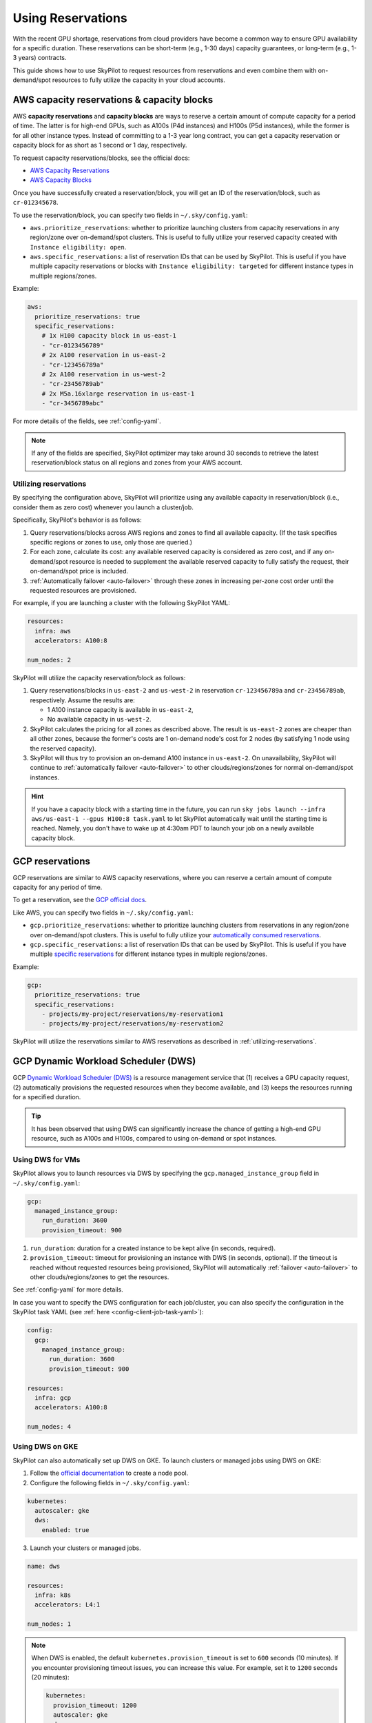 
.. _reservation:

Using Reservations
===================================


With the recent GPU shortage, reservations from cloud providers have become a common way to ensure GPU availability for a specific duration. These reservations can be short-term (e.g., 1-30 days) capacity guarantees, or long-term (e.g., 1-3 years) contracts.

This guide shows how to use SkyPilot to request resources from reservations and even combine them with on-demand/spot resources to fully
utilize the capacity in your cloud accounts.

.. image:: https://i.imgur.com/FA0BT0E.png
  :width: 95%
  :align: center


AWS capacity reservations & capacity blocks
--------------------------------------------

AWS **capacity reservations** and **capacity blocks** are ways to reserve a certain amount of compute capacity for a period of time. The latter is for high-end GPUs, such as A100s (P4d instances) and H100s (P5d instances), while the former is for all other instance types.
Instead of committing to a 1-3 year long contract, you can get a capacity reservation or capacity block for as short as 1 second or 1 day, respectively.


To request capacity reservations/blocks, see the official docs:

* `AWS Capacity Reservations <https://docs.aws.amazon.com/AWSEC2/latest/UserGuide/ec2-capacity-reservations.html>`_
* `AWS Capacity Blocks <https://docs.aws.amazon.com/AWSEC2/latest/UserGuide/ec2-capacity-blocks.html>`_

Once you have successfully created a reservation/block, you will get an ID of the reservation/block, such as ``cr-012345678``.

To use the reservation/block, you can specify two fields in ``~/.sky/config.yaml``:

* ``aws.prioritize_reservations``: whether to prioritize launching clusters from capacity reservations in any region/zone over on-demand/spot clusters. This is useful to fully utilize your reserved capacity created with ``Instance eligibility: open``.
* ``aws.specific_reservations``: a list of reservation IDs that can be used by SkyPilot. This is useful if you have multiple capacity reservations or blocks with ``Instance eligibility: targeted`` for different instance types in multiple regions/zones.


Example:

.. code-block:: yaml

    aws:
      prioritize_reservations: true
      specific_reservations:
        # 1x H100 capacity block in us-east-1
        - "cr-0123456789"
        # 2x A100 reservation in us-east-2
        - "cr-123456789a"
        # 2x A100 reservation in us-west-2
        - "cr-23456789ab"
        # 2x M5a.16xlarge reservation in us-east-1
        - "cr-3456789abc"

For more details of the fields, see :ref:`config-yaml`.

.. note::

    If any of the fields are specified, SkyPilot optimizer may take around 30 seconds to retrieve the latest reservation/block status on all regions and zones from your AWS account.


.. _utilizing-reservations:

Utilizing reservations
~~~~~~~~~~~~~~~~~~~~~~

By specifying the configuration above, SkyPilot will prioritize using any available capacity in reservation/block (i.e., consider them as zero cost) whenever you launch a cluster/job.

Specifically, SkyPilot's behavior is as follows:

1. Query reservations/blocks across AWS regions and zones to find all available capacity. (If the task specifies specific regions or zones to use, only those are queried.)
2. For each zone, calculate its cost: any available reserved capacity is considered as zero cost, and if any on-demand/spot resource is needed to supplement the available reserved capacity to fully satisfy the request, their on-demand/spot price is included.
3. :ref:`Automatically failover <auto-failover>` through these zones in increasing per-zone cost order until the requested resources are provisioned.


For example, if you are launching a cluster with the following SkyPilot YAML:

.. code-block:: yaml

    resources:
      infra: aws
      accelerators: A100:8

    num_nodes: 2


SkyPilot will utilize the capacity reservation/block as follows:

1. Query reservations/blocks in ``us-east-2`` and ``us-west-2`` in reservation ``cr-123456789a`` and ``cr-23456789ab``, respectively. Assume the results are:

   - 1 A100 instance capacity is available in ``us-east-2``,
   - No available capacity in ``us-west-2``.
2. SkyPilot calculates the pricing for all zones as described above.  The result is ``us-east-2`` zones are cheaper than  all other zones, because the former's costs are 1 on-demand node's cost for 2 nodes (by satisfying 1 node using the reserved capacity).
3. SkyPilot will thus try to provision an on-demand A100 instance in ``us-east-2``. On unavailability, SkyPilot will continue to :ref:`automatically failover <auto-failover>` to other clouds/regions/zones for normal on-demand/spot instances.


.. hint::

    If you have a capacity block with a starting time in the future, you can run ``sky jobs launch --infra aws/us-east-1 --gpus H100:8 task.yaml`` to let SkyPilot automatically wait until the starting time is reached. Namely, you don't have to wake up at 4:30am PDT to launch your job on a newly available capacity block.


GCP reservations
-----------------

GCP reservations are similar to AWS capacity reservations, where you can reserve a certain amount of compute capacity for any period of time.

To get a reservation, see the `GCP official docs <https://cloud.google.com/compute/docs/instances/reservations-single-project>`__.

Like AWS, you can specify two fields in ``~/.sky/config.yaml``:

* ``gcp.prioritize_reservations``: whether to prioritize launching clusters from reservations in any region/zone over on-demand/spot clusters. This is useful to fully utilize your `automatically consumed reservations <https://cloud.google.com/compute/docs/instances/reservations-consume#consuming_instances_from_any_matching_reservation>`__.
* ``gcp.specific_reservations``: a list of reservation IDs that can be used by SkyPilot. This is useful if you have multiple `specific reservations <https://cloud.google.com/compute/docs/instances/reservations-consume#consuming_instances_from_a_specific_reservation>`__ for different instance types in multiple regions/zones.

Example:

.. code-block:: yaml

    gcp:
      prioritize_reservations: true
      specific_reservations:
        - projects/my-project/reservations/my-reservation1
        - projects/my-project/reservations/my-reservation2


SkyPilot will utilize the reservations similar to AWS reservations as described in :ref:`utilizing-reservations`.

.. _gcp-dws:

GCP Dynamic Workload Scheduler (DWS)
-------------------------------------

GCP `Dynamic Workload Scheduler (DWS) <https://cloud.google.com/blog/products/compute/introducing-dynamic-workload-scheduler>`__ is a resource management service that (1) receives a GPU capacity request, (2) automatically provisions the requested resources when they become available, and (3) keeps the resources running for a specified duration.

.. tip::

    It has been observed that using DWS can significantly increase the chance of getting a high-end GPU resource, such as A100s and H100s, compared to using on-demand or spot instances.


Using DWS for VMs
~~~~~~~~~~~~~~~~~

SkyPilot allows you to launch resources via DWS by specifying the ``gcp.managed_instance_group`` field in ``~/.sky/config.yaml``:

.. code-block:: yaml

    gcp:
      managed_instance_group:
        run_duration: 3600
        provision_timeout: 900


1. ``run_duration``: duration for a created instance to be kept alive (in seconds, required).
2. ``provision_timeout``: timeout for provisioning an instance with DWS (in seconds, optional). If the timeout is reached without requested resources being provisioned, SkyPilot will automatically :ref:`failover <auto-failover>` to other clouds/regions/zones to get the resources.

See :ref:`config-yaml` for more details.

In case you want to specify the DWS configuration for each job/cluster, you can also specify the configuration in the SkyPilot task YAML (see :ref:`here <config-client-job-task-yaml>`):

.. code-block:: yaml

    config:
      gcp:
        managed_instance_group:
          run_duration: 3600
          provision_timeout: 900

    resources:
      infra: gcp
      accelerators: A100:8

    num_nodes: 4

.. _dws-on-gke:

Using DWS on GKE
~~~~~~~~~~~~~~~~~

SkyPilot can also automatically set up DWS on GKE. To launch clusters or managed jobs
using DWS on GKE:

1. Follow the `official documentation <https://cloud.google.com/kubernetes-engine/docs/how-to/dws-flex-start-training#node-pool-flex>`_ to create a node pool.

2. Configure the following fields in ``~/.sky/config.yaml``:

.. code-block:: yaml

  kubernetes:
    autoscaler: gke
    dws:
      enabled: true

3. Launch your clusters or managed jobs.

.. code-block:: yaml

  name: dws

  resources:
    infra: k8s
    accelerators: L4:1

  num_nodes: 1

.. note::

  When DWS is enabled, the default ``kubernetes.provision_timeout`` is set to ``600`` seconds (10 minutes). If you encounter provisioning timeout issues, you can increase this value. For example, set it to ``1200`` seconds (20 minutes):

  .. code-block:: yaml

    kubernetes:
      provision_timeout: 1200
      autoscaler: gke
      dws:
        enabled: true


Using DWS with Kueue
^^^^^^^^^^^^^^^^^^^^

When you have :ref:`Kueue setup <kubernetes-example-kueue>` setup on the GKE cluster,
DWS is also available with advanced a run duration configuration and gang-scheduling
behavior: GKE allocates all requested resources at the same time (gang-scheduling).
(See `GKE DWS documentation <https://cloud.google.com/kubernetes-engine/docs/concepts/dws>`_
for more details.)

.. code-block:: yaml
  :emphasize-lines: 7-7

  kubernetes:
    # provision_timeout: 1200
    autoscaler: gke
    dws:
      enabled: true
      # Optional, the maximum runtime of a node, up to the default of seven days
      max_run_duration: 10m
    kueue:
      local_queue_name: skypilot-local-queue

Or, specify it in the SkyPilot YAML (see :ref:`here <config-client-job-task-yaml>`):

.. code-block:: yaml

    name: dws-kueue

    resources:
      infra: k8s
      accelerators: L4:1

    num_nodes: 2

    config:
      kubernetes:
        dws:
          enabled: true
          max_run_duration: 10m
        kueue:
          local_queue_name: skypilot-local-queue

.. note::
  `Flex-start <https://cloud.google.com/kubernetes-engine/docs/concepts/dws>`__ is always enabled when using DWS on GKE. Depending  on whether Kueue is enabled, the behavior of allocating new resources is different:

  .. dropdown:: DWS with flex-start with/without Kueue

    * Flex-start without Kueue: GKE allocates resources node by node.

    * Flex-start with Kueue (queued provisioning): GKE allocates all requested resources at the same time (gang-scheduling).

    See `GKE DWS documentation <https://cloud.google.com/kubernetes-engine/docs/concepts/dws>`_ for more details.


Long-term reservations
----------------------

Unlike short-term reservations above, long-term reservations are typically more than one month long and can be viewed as a type of *on-prem cluster*.

SkyPilot supports long-term reservations and on-premise clusters through Kubernetes, i.e., you can set up a Kubernetes cluster on top of your reserved resources and interact with them through SkyPilot.

See the simple steps to set up a Kubernetes cluster on existing machines in :ref:`Using Existing Machines <existing-machines>` or :ref:`bring your existing Kubernetes cluster <kubernetes-overview>`.
